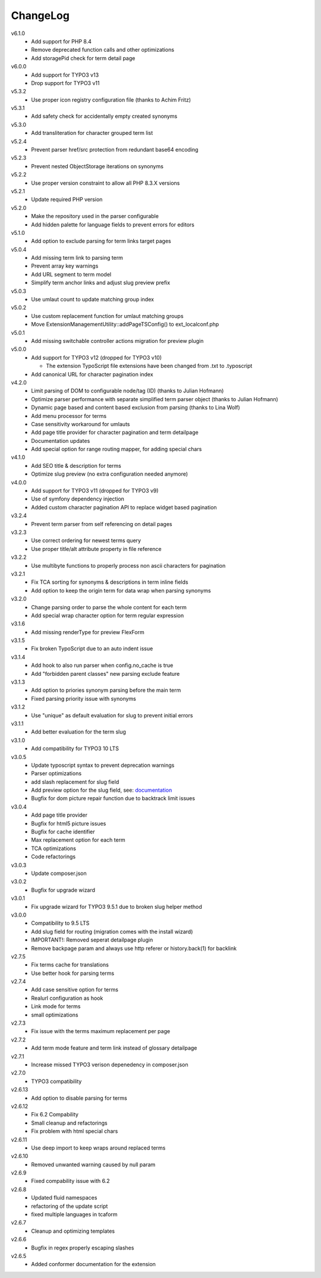﻿.. _changelog:

=========
ChangeLog
=========

v6.1.0
  * Add support for PHP 8.4
  * Remove deprecated function calls and other optimizations
  * Add storagePid check for term detail page

v6.0.0
  * Add support for TYPO3 v13
  * Drop support for TYPO3 v11

v5.3.2
  * Use proper icon registry configuration file (thanks to Achim Fritz)

v5.3.1
  * Add safety check for accidentally empty created synonyms

v5.3.0
  * Add transliteration for character grouped term list

v5.2.4
  * Prevent parser href/src protection from redundant base64 encoding

v5.2.3
  * Prevent nested ObjectStorage iterations on synonyms

v5.2.2
  * Use proper version constraint to allow all PHP 8.3.X versions

v5.2.1
  * Update required PHP version

v5.2.0
  * Make the repository used in the parser configurable
  * Add hidden palette for language fields to prevent errors for editors

v5.1.0
  * Add option to exclude parsing for term links target pages

v5.0.4
  * Add missing term link to parsing term
  * Prevent array key warnings
  * Add URL segment to term model
  * Simplify term anchor links and adjust slug preview prefix

v5.0.3
  * Use umlaut count to update matching group index

v5.0.2
  * Use custom replacement function for umlaut matching groups
  * Move ExtensionManagementUtility::addPageTSConfig() to ext_localconf.php

v5.0.1
  * Add missing switchable controller actions migration for preview plugin

v5.0.0
  * Add support for TYPO3 v12 (dropped for TYPO3 v10)

    * The extension TypoScript file extensions have been changed from .txt to .typoscript

  * Add canonical URL for character pagination index

v4.2.0
  * Limit parsing of DOM to configurable node/tag (ID) (thanks to Julian Hofmann)
  * Optimize parser performance with separate simplified term parser object (thanks to Julian Hofmann)
  * Dynamic page based and content based exclusion from parsing (thanks to Lina Wolf)
  * Add menu processor for terms
  * Case sensitivity workaround for umlauts
  * Add page title provider for character pagination and term detailpage
  * Documentation updates
  * Add special option for range routing mapper, for adding special chars

v4.1.0
  * Add SEO title & description for terms
  * Optimize slug preview (no extra configuration needed anymore)

v4.0.0
  * Add support for TYPO3 v11 (dropped for TYPO3 v9)
  * Use of symfony dependency injection
  * Added custom character pagination API to replace widget based pagination

v3.2.4
  * Prevent term parser from self referencing on detail pages

v3.2.3
  * Use correct ordering for newest terms query
  * Use proper title/alt attribute property in file reference

v3.2.2
  * Use multibyte functions to properly process non ascii characters for pagination

v3.2.1
  * Fix TCA sorting for synonyms & descriptions in term inline fields
  * Add option to keep the origin term for data wrap when parsing synonyms

v3.2.0
  * Change parsing order to parse the whole content for each term
  * Add special wrap character option for term regular expression

v3.1.6
  * Add missing renderType for preview FlexForm

v3.1.5
  * Fix broken TypoScript due to an auto indent issue

v3.1.4
  * Add hook to also run parser when config.no_cache is true
  * Add "forbidden parent classes" new parsing exclude feature

v3.1.3
  * Add option to priories synonym parsing before the main term
  * Fixed parsing priority issue with synonyms

v3.1.2
  * Use "unique" as default evaluation for slug to prevent initial errors

v3.1.1
  * Add better evaluation for the term slug

v3.1.0
  * Add compatibility for TYPO3 10 LTS

v3.0.5
  * Update typoscript syntax to prevent deprecation warnings
  * Parser optimizations
  * add slash replacement for slug field
  * Add preview option for the slug field, see: `documentation <https://docs.typo3.org/p/featdd/dpn-glossary/3.0/en-us/Configuration/ExampleTypoScriptSetup/Index.html#configure-full-url-preview-for-the-term-slug-field>`_
  * Bugfix for dom picture repair function due to backtrack limit issues

v3.0.4
  * Add page title provider
  * Bugfix for html5 picture issues
  * Bugfix for cache identifier
  * Max replacement option for each term
  * TCA optimizations
  * Code refactorings

v3.0.3
  * Update composer.json

v3.0.2
  * Bugfix for upgrade wizard

v3.0.1
  * Fix upgrade wizard for TYPO3 9.5.1 due to broken slug helper method

v3.0.0
  * Compatibility to 9.5 LTS
  * Add slug field for routing (migration comes with the install wizard)
  * IMPORTANT!: Removed seperat detailpage plugin
  * Remove backpage param and always use http referer or history.back(1) for backlink

v2.7.5
  * Fix terms cache for translations
  * Use better hook for parsing terms

v2.7.4
  * Add case sensitive option for terms
  * Realurl configuration as hook
  * Link mode for terms
  * small optimizations

v2.7.3
  * Fix issue with the terms maximum replacement per page

v2.7.2
  * Add term mode feature and term link instead of glossary detailpage

v2.7.1
  * Increase missed TYPO3 verison depenedency in composer.json

v2.7.0
  * TYPO3 compatibility

v2.6.13
  * Add option to disable parsing for terms

v2.6.12
  * Fix 6.2 Compability
  * Small cleanup and refactorings
  * Fix problem with html special chars

v2.6.11
  * Use deep import to keep wraps around replaced terms

v2.6.10
  * Removed unwanted warning caused by null param

v2.6.9
  * Fixed compability issue with 6.2

v2.6.8
  * Updated fluid namespaces
  * refactoring of the update script
  * fixed multiple languages in tcaform

v2.6.7
  * Cleanup and optimizing templates

v2.6.6
  * Bugfix in regex properly escaping slashes

v2.6.5
  * Added conformer documentation for the extension
